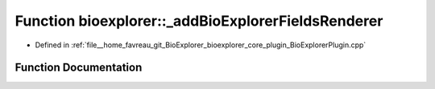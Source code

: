 .. _exhale_function_BioExplorerPlugin_8cpp_1a7d80f24fa0e375966850b491c3e437cb:

Function bioexplorer::_addBioExplorerFieldsRenderer
===================================================

- Defined in :ref:`file__home_favreau_git_BioExplorer_bioexplorer_core_plugin_BioExplorerPlugin.cpp`


Function Documentation
----------------------


.. doxygenfunction:: bioexplorer::_addBioExplorerFieldsRenderer(brayns::Engine&)
